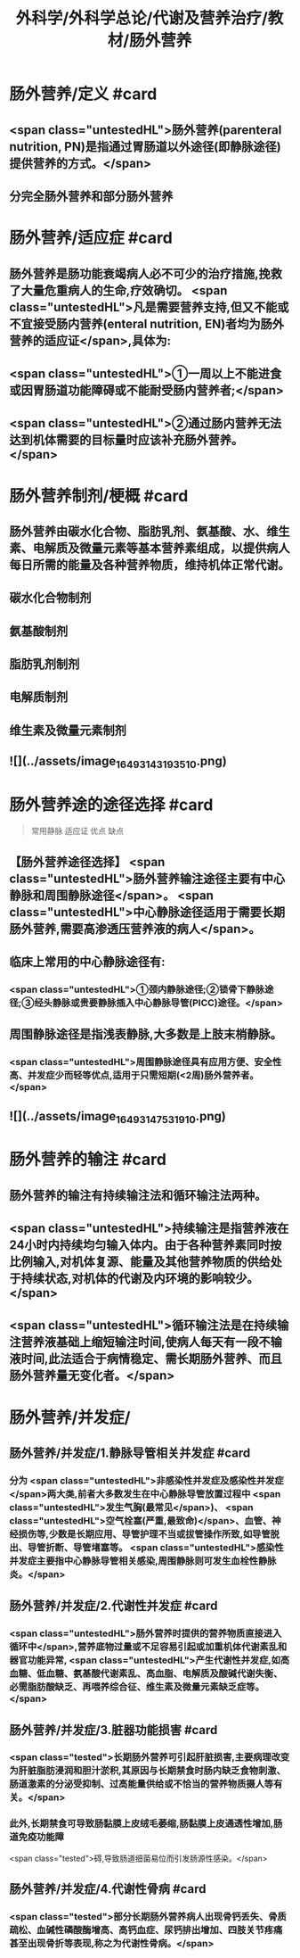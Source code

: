 #+title: 外科学/外科学总论/代谢及营养治疗/教材/肠外营养
#+deck: 外科学::外科学总论::代谢及营养治疗::教材::肠外营养

* 肠外营养/定义 #card
:PROPERTIES:
:id: 624e8840-896b-473d-8823-7cdaad2aaaf9
:END:
** <span class="untestedHL">肠外营养(parenteral nutrition, PN)是指通过胃肠道以外途径(即静脉途径)提供营养的方式。</span>
** 分完全肠外营养和部分肠外营养
* 肠外营养/适应症 #card
:PROPERTIES:
:id: 624e8837-dba8-450f-8ca3-754e3111a998
:END:
** 肠外营养是肠功能衰竭病人必不可少的治疗措施,挽救了大量危重病人的生命,疗效确切。 <span class="untestedHL">凡是需要营养支持,但又不能或不宜接受肠内营养(enteral nutrition, EN)者均为肠外营养的适应证</span>,具体为:
** <span class="untestedHL">①一周以上不能进食或因胃肠道功能障碍或不能耐受肠内营养者;</span>
** <span class="untestedHL">②通过肠内营养无法达到机体需要的目标量时应该补充肠外营养。</span>
* 肠外营养制剂/梗概 #card
:PROPERTIES:
:id: 624e88e7-c62b-49ad-8211-caa9c229b1de
:END:
** 肠外营养由碳水化合物、脂肪乳剂、氨基酸、水、维生素、电解质及微量元素等基本营养素组成，以提供病人每日所需的能量及各种营养物质，维持机体正常代谢。
** 碳水化合物制剂
** 氨基酸制剂
** 脂肪乳剂制剂
** 电解质制剂
** 维生素及微量元素制剂
** ![](../assets/image_1649314319351_0.png)
* 肠外营养途的途径选择 #card 
:PROPERTIES:
:id: 624e89bf-ce0c-4fa8-b96b-d3bc2cb12b8f
:END:
#+BEGIN_QUOTE
常用静脉
适应证
优点
缺点
#+END_QUOTE
** 【肠外营养途径选择】 <span class="untestedHL">肠外营养输注途径主要有中心静脉和周围静脉途径</span>。 <span class="untestedHL">中心静脉途径适用于需要长期肠外营养,需要高渗透压营养液的病人</span>。
** 临床上常用的中心静脉途径有:
*** <span class="untestedHL">①颈内静脉途径;②锁骨下静脉途径;③经头静脉或贵要静脉插入中心静脉导管(PICC)途径。</span>
** 周围静脉途径是指浅表静脉,大多数是上肢末梢静脉。
*** <span class="untestedHL">周围静脉途径具有应用方便、安全性高、并发症少而轻等优点,适用于只需短期(<2周)肠外营养者。</span>
** ![](../assets/image_1649314753191_0.png)
* 肠外营养的输注 #card
:PROPERTIES:
:id: 624e8b33-688f-48ee-9a20-363d51831232
:END:
** 肠外营养的输注有持续输注法和循环输注法两种。
** <span class="untestedHL">持续输注是指营养液在24小时内持续均匀输入体内。由于各种营养素同时按比例输入,对机体复源、能量及其他营养物质的供给处于持续状态,对机体的代谢及内环境的影响较少。</span>
** <span class="untestedHL">循环输注法是在持续输注营养液基础上缩短输注时间,使病人每天有一段不输液时间,此法适合于病情稳定、需长期肠外营养、而且肠外营养量无变化者。</span>
* 肠外营养/并发症/
** 肠外营养/并发症/1.静脉导管相关并发症 #card
:PROPERTIES:
:id: 624e8c4f-3d0d-42a9-9172-fed43f1070a6
:END:
*** 分为 <span class="untestedHL">非感染性并发症及感染性并发症</span>两大类,前者大多数发生在中心静脉导管放置过程中 <span class="untestedHL">发生气胸(最常见</span>)、 <span class="untestedHL">空气栓塞(严重,最致命)</span>、血管、神经损伤等,少数是长期应用、导管护理不当或拔管操作所致,如导管脱出、导管折断、导管堵塞等。 <span class="untestedHL">感染性并发症主要指中心静脉导管相关感染,周围静脉则可发生血栓性静脉炎。</span>
** 肠外营养/并发症/2.代谢性并发症 #card
:PROPERTIES:
:id: 624e8c65-e426-4557-b8d6-abbe756aa924
:END:
*** <span class="untestedHL">肠外营养时提供的营养物质直接进入循环中</span>,营养底物过量或不足容易引起或加重机体代谢素乱和器官功能异常, <span class="untestedHL">产生代谢性并发症,如高血糖、低血糖、氨基酸代谢素乱、高血脂、电解质及酸碱代谢失衡、必需脂肪酸缺乏、再喂养综合征、维生素及微量元素缺乏症等。</span>
** 肠外营养/并发症/3.脏器功能损害 #card
:PROPERTIES:
:id: 624e8c67-bce2-46e3-ae86-1dccd81e622e
:END:
*** <span class="tested">长期肠外营养可引起肝脏损害,主要病理改变为肝脏脂肪浸润和胆汁淤积,其原因与长期禁食时肠内缺乏食物刺激、肠道激素的分泌受抑制、过高能量供给或不恰当的营养物质摄人等有关。</span>
*** 此外,长期禁食可导致肠黏膜上皮绒毛萎缩,肠黏膜上皮通透性增加,肠道免疫功能障
 <span class="tested">碍,导致肠道细菌易位而引发肠源性感染。</span>
** 肠外营养/并发症/4.代谢性骨病 #card
:PROPERTIES:
:id: 624e8c69-c76c-48f9-8d6f-8a11badaaaf0
:END:
*** <span class="tested">部分长期肠外营养病人出现骨钙丢失、骨质疏松、血碱性磷酸酶增高、高钙血症、尿钙排出增加、四肢关节疼痛甚至出现骨折等表现,称之为代谢性骨病。</span>